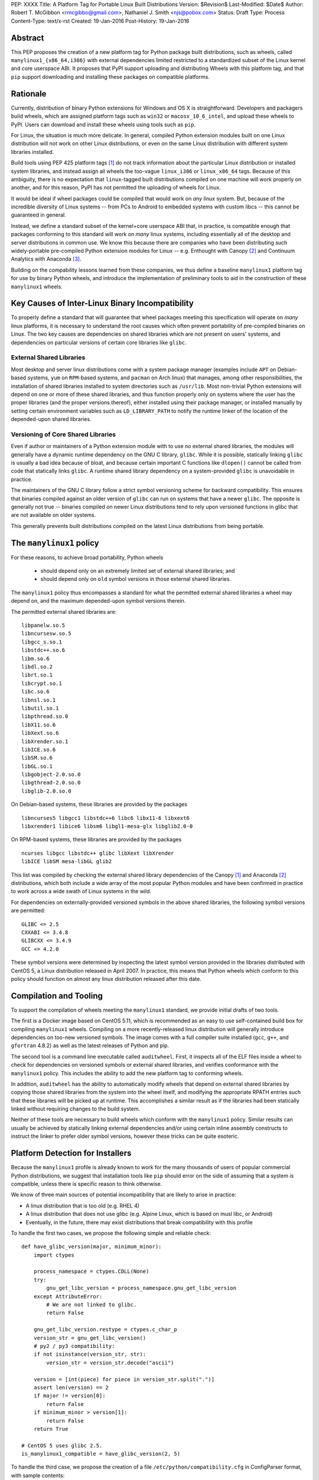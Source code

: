 PEP: XXXX
Title: A Platform Tag for Portable Linux Built Distributions
Version: $Revision$
Last-Modified: $Date$
Author: Robert T. McGibbon <rmcgibbo@gmail.com>, Nathaniel J. Smith <njs@pobox.com>
Status: Draft
Type: Process
Content-Type: text/x-rst
Created: 19-Jan-2016
Post-History: 19-Jan-2016


Abstract
========

This PEP proposes the creation of a new platform tag for Python package built
distributions, such as wheels, called ``manylinux1_{x86_64,i386}`` with
external dependencies limited restricted to a standardized subset of
the Linux kernel and core userspace ABI. It proposes that PyPI support
uploading and distributing Wheels with this platform tag, and that ``pip``
support downloading and installing these packages on compatible platforms.


Rationale
=========

Currently, distribution of binary Python extensions for Windows and OS X is
straightforward. Developers and packagers build wheels, which are assigned
platform tags such as ``win32`` or ``macosx_10_6_intel``, and upload these
wheels to PyPI. Users can download and install these wheels using tools such
as ``pip``.

For Linux, the situation is much more delicate. In general, compiled Python
extension modules built on one Linux distribution will not work on other Linux
distributions, or even on the same Linux distribution with different system
libraries installed.

Build tools using PEP 425 platform tags [1]_ do not track information about the
particular Linux distribution or installed system libraries, and instead assign
all wheels the too-vague ``linux_i386`` or ``linux_x86_64`` tags. Because of
this ambiguity, there is no expectation that ``linux``-tagged built
distributions compiled on one machine will work properly on another, and for
this reason, PyPI has not permitted the uploading of wheels for Linux.

It would be ideal if wheel packages could be compiled that would work on *any*
linux system. But, because of the incredible diversity of Linux systems -- from
PCs to Android to embedded systems with custom libcs -- this cannot
be guaranteed in general.

Instead, we define a standard subset of the kernel+core userspace ABI that,
in practice, is compatible enough that packages conforming to this standard
will work on *many* linux systems, including essentially all of the desktop
and server distributions in common use. We know this because there are
companies who have been distributing such widely-portable pre-compiled Python
extension modules for Linux -- e.g. Enthought with Canopy [2]_ and Continuum
Analytics with Anaconda [3]_.

Building on the compability lessons learned from these companies, we thus
define a baseline ``manylinux1`` platform tag for use by binary Python
wheels, and introduce the implementation of preliminary tools to aid in the
construction of these ``manylinux1`` wheels.


Key Causes of Inter-Linux Binary Incompatibility
================================================

To properly define a standard that will guarantee that wheel packages meeting
this specification will operate on *many* linux platforms, it is necessary to
understand the root causes which often prevent portability of pre-compiled
binaries on Linux. The two key causes are dependencies on shared libraries
which are not present on users' systems, and dependencies on particular
versions of certain core libraries like ``glibc``.


External Shared Libraries
-------------------------

Most desktop and server linux distributions come with a system package manager
(examples include ``APT`` on Debian-based systems, ``yum`` on
``RPM``-based systems, and ``pacman`` on Arch linux) that manages, among other
responsibilities, the installation of shared libraries installed to system
directories such as ``/usr/lib``. Most non-trivial Python extensions will depend
on one or more of these shared libraries, and thus function properly only on
systems where the user has the proper libraries (and the proper
versions thereof), either installed using their package manager, or installed
manually by setting certain environment variables such as ``LD_LIBRARY_PATH``
to notify the runtime linker of the location of the depended-upon shared
libraries.


Versioning of Core Shared Libraries
-----------------------------------

Even if author or maintainers of a Python extension module with to use no
external shared libraries, the modules will generally have a dynamic runtime
dependency on the GNU C library, ``glibc``. While it is possible, statically
linking ``glibc`` is usually a bad idea because of bloat, and because certain
important C functions like ``dlopen()`` cannot be called from code that
statically links ``glibc``. A runtime shared library dependency on a
system-provided ``glibc`` is unavoidable in practice.

The maintainers of the GNU C library follow a strict symbol versioning scheme
for backward compatibility. This ensures that binaries compiled against an older
version of ``glibc`` can run on systems that have a newer ``glibc``. The
opposite is generally not true -- binaries compiled on newer Linux
distributions tend to rely upon versioned functions in glibc that are not
available on older systems.

This generally prevents built distributions compiled on the latest Linux
distributions from being portable.


The ``manylinux1`` policy
=========================

For these reasons, to achieve broad portability, Python wheels

 * should depend only on an extremely limited set of external shared
   libraries; and
 * should depend only on ``old`` symbol versions in those external shared
   libraries.

The ``manylinux1`` policy thus encompasses a standard for what the
permitted external shared libraries a wheel may depend on, and the maximum
depended-upon symbol versions therein.

The permitted external shared libraries are: ::

    libpanelw.so.5
    libncursesw.so.5
    libgcc_s.so.1
    libstdc++.so.6
    libm.so.6
    libdl.so.2
    librt.so.1
    libcrypt.so.1
    libc.so.6
    libnsl.so.1
    libutil.so.1
    libpthread.so.0
    libX11.so.6
    libXext.so.6
    libXrender.so.1
    libICE.so.6
    libSM.so.6
    libGL.so.1
    libgobject-2.0.so.0
    libgthread-2.0.so.0
    libglib-2.0.so.0

On Debian-based systems, these libraries are provided by the packages ::

    libncurses5 libgcc1 libstdc++6 libc6 libx11-6 libxext6
    libxrender1 libice6 libsm6 libgl1-mesa-glx libglib2.0-0

On RPM-based systems, these libraries are provided by the packages ::

    ncurses libgcc libstdc++ glibc libXext libXrender
    libICE libSM mesa-libGL glib2

This list was compiled by checking the external shared library dependencies of
the Canopy [1]_ and Anaconda [2]_ distributions, which both include a wide array
of the most popular Python modules and have been confirmed in practice to work
across a wide swath of Linux systems in the wild.

For dependencies on externally-provided versioned symbols in the above shared
libraries, the following symbol versions are permitted: ::

    GLIBC <= 2.5
    CXXABI <= 3.4.8
    GLIBCXX <= 3.4.9
    GCC <= 4.2.0

These symbol versions were determined by inspecting the latest symbol version
provided in the libraries distributed with CentOS 5, a Linux distribution
released in April 2007. In practice, this means that Python wheels which conform
to this policy should function on almost any linux distribution released after
this date.


Compilation and Tooling
=======================

To support the compilation of wheels meeting the ``manylinux1`` standard, we
provide initial drafts of two tools.

The first is a Docker image based on CentOS 5.11, which is recommended as an
easy to use self-contained build box for compiling  ``manylinux1`` wheels.
Compiling on a more recently-released linux distribution will generally
introduce dependencies on too-new versioned symbols. The image comes with a
full compiler suite installed (``gcc``, ``g++``, and ``gfortran`` 4.8.2) as
well as the latest releases of Python and pip.

The second tool is a command line executable called ``auditwheel``. First, it
inspects all of the ELF files inside a wheel to check for dependencies on
versioned symbols or external shared libraries, and verifies conformance with
the ``manylinux1`` policy. This includes the ability to add the new platform
tag to conforming wheels.

In addition, ``auditwheel`` has the ability to automatically modify wheels that
depend on external shared libraries by copying those shared libraries from
the system into the wheel itself, and modifying the appropriate RPATH entries
such that these libraries will be picked up at runtime. This accomplishes a
similar result as if the libraries had been statically linked without requiring
changes to the build system.

Neither of these tools are necessary to build wheels which conform with the
``manylinux1`` policy. Similar results can usually be achieved by statically
linking external dependencies and/or using certain inline assembly constructs
to instruct the linker to prefer older symbol versions, however these tricks
can be quite esoteric.


Platform Detection for Installers
=================================

Because the ``manylinux1`` profile is already known to work for the many
thousands of users of popular commercial Python distributions, we suggest that
installation tools like ``pip`` should error on the side of assuming that a
system *is* compatible, unless there is specific reason to think otherwise.

We know of three main sources of potential incompatibility that are likely to
arise in practice:

* A linux distribution that is too old (e.g. RHEL 4)
* A linux distribution that does not use glibc (e.g. Alpine Linux, which is
  based on musl libc, or Android)
* Eventually, in the future, there may exist distributions that break
  compatibility with this profile

To handle the first two cases, we propose the following simple and reliable
check: ::

    def have_glibc_version(major, minimum_minor):
        import ctypes

        process_namespace = ctypes.CDLL(None)
        try:
            gnu_get_libc_version = process_namespace.gnu_get_libc_version
        except AttributeError:
            # We are not linked to glibc.
            return False

        gnu_get_libc_version.restype = ctypes.c_char_p
        version_str = gnu_get_libc_version()
        # py2 / py3 compatibility:
        if not isinstance(version_str, str):
            version_str = version_str.decode("ascii")

        version = [int(piece) for piece in version_str.split(".")]
        assert len(version) == 2
        if major != version[0]:
            return False
        if minimum_minor > version[1]:
            return False
        return True

    # CentOS 5 uses glibc 2.5.
    is_manylinux1_compatible = have_glibc_version(2, 5)

To handle the third case, we propose the creation of a file
``/etc/python/compatibility.cfg`` in ConfigParser format, with sample
contents: ::

   [manylinux1]
   compatible = true

where the supported values for the ``manylinux1.compatible`` entry are the
same as those supported by the ConfigParser ``getboolean`` method.

The proposed logic for ``pip`` or related tools, then, is:

0) If ``distutils.util.get_platform()`` does not start with the string
   ``"linux"``, then assume the current system is not ``manylinux1``
   compatible.
1) If ``/etc/python/compatibility.conf`` exists and contains a ``manylinux1``
   key, then trust that.
2) Otherwise, if ``have_glibc_version(2, 5)`` returns true, then assume the
   current system can handle ``manylinux1`` wheels.
3) Otherwise, assume that the current system cannot handle ``manylinux1``
   wheels.


Security Implications
=====================

One of the advantages of dependencies on centralized libraries in Linux is
that bugfixes and security updates can be deployed system-wide, and
applications which depend on on these libraries will automatically feel the
effects of these patches when the underlying libraries are updated. This can
be particularly important for security updates in packages communication
across the network or cryptography.

``manylinux1`` wheels distributed through PyPI that bundle security-critical
libraries like OpenSSL will thus assume responsibility for prompt updates in
response disclosed vulnerabilities and patches. This closely parallels the
security implications of the distribution of binary wheels on Windows that,
because the platform lacks a system package manager, generally bundle their
dependencies.


Rejected Alternatives
=====================

One alternative is provide separate platform tags for each Linux distribution
(and each version thereof). This would require that package authors would be
required to compile and upload twenty or more different built distributions of
their package to PyPI to cover the common linux distributions in use, which we
consider too onerous to be practical.


References
==========

.. [1] PEP 425 -- Compatibility Tags for Built Distributions
   (https://www.python.org/dev/peps/pep-0425/)
.. [2] Enthought Canopy Python Distribution
   (https://store.enthought.com/downloads/)
.. [3] Continuum Analytics Anaconda Python Distribution
   (https://www.continuum.io/downloads)


Copyright
=========

This document has been placed into the public domain.

..

   Local Variables:
   mode: indented-text
   indent-tabs-mode: nil
   sentence-end-double-space: t
   fill-column: 70
   coding: utf-8
   End:
